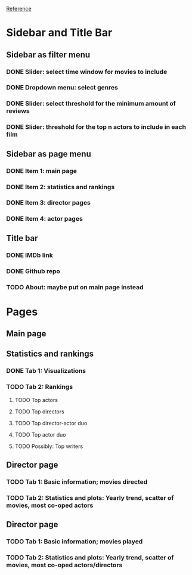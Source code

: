 [[https://shiny.rstudio.com/gallery/movie-explorer.html][Reference]]
* Sidebar and Title Bar
** Sidebar as filter menu
*** DONE Slider: select time window for movies to include
*** DONE Dropdown menu: select genres
*** DONE Slider: select threshold for the minimum amount of reviews
*** DONE Slider: threshold for the top n actors to include in each film
** Sidebar as page menu
*** DONE Item 1: main page
*** DONE Item 2: statistics and rankings
*** DONE Item 3: director pages
*** DONE Item 4: actor pages
** Title bar
*** DONE IMDb link
*** DONE Github repo
*** TODO About: maybe put on main page instead
* Pages
** Main page
** Statistics and rankings
*** DONE Tab 1: Visualizations
*** TODO Tab 2: Rankings
**** TODO Top actors
**** TODO Top directors
**** TODO Top director-actor duo
**** TODO Top actor duo
**** TODO Possibly: Top writers
** Director page
*** TODO Tab 1: Basic information; movies directed
*** TODO Tab 2: Statistics and plots: Yearly trend, scatter of movies, most co-oped actors
** Director page
*** TODO Tab 1: Basic information; movies played 
*** TODO Tab 2: Statistics and plots: Yearly trend, scatter of movies, most co-oped actors/directors
